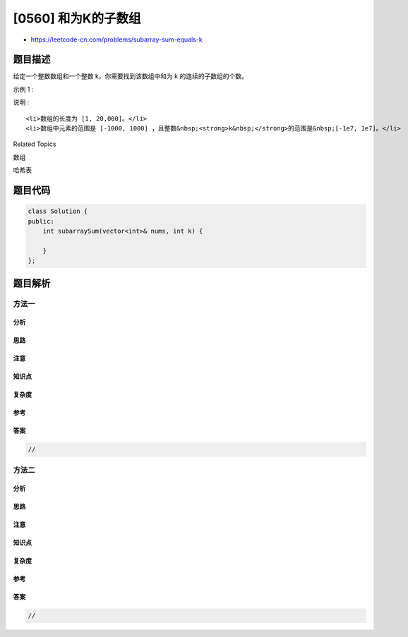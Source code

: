 [0560] 和为K的子数组
====================

-  https://leetcode-cn.com/problems/subarray-sum-equals-k

题目描述
--------

.. raw:: html

   <p>

给定一个整数数组和一个整数 k，你需要找到该数组中和为 k 的连续的子数组的个数。

.. raw:: html

   </p>

.. raw:: html

   <p>

示例 1 :

.. raw:: html

   </p>

.. raw:: html

   <pre>
   <strong>输入:</strong>nums = [1,1,1], k = 2
   <strong>输出:</strong> 2 , [1,1] 与 [1,1] 为两种不同的情况。
   </pre>

.. raw:: html

   <p>

说明 :

.. raw:: html

   </p>

.. raw:: html

   <ol>

::

    <li>数组的长度为 [1, 20,000]。</li>
    <li>数组中元素的范围是 [-1000, 1000] ，且整数&nbsp;<strong>k&nbsp;</strong>的范围是&nbsp;[-1e7, 1e7]。</li>

.. raw:: html

   </ol>

.. raw:: html

   <div>

.. raw:: html

   <div>

Related Topics

.. raw:: html

   </div>

.. raw:: html

   <div>

.. raw:: html

   <li>

数组

.. raw:: html

   </li>

.. raw:: html

   <li>

哈希表

.. raw:: html

   </li>

.. raw:: html

   </div>

.. raw:: html

   </div>

题目代码
--------

.. code:: cpp

    class Solution {
    public:
        int subarraySum(vector<int>& nums, int k) {

        }
    };

题目解析
--------

方法一
~~~~~~

分析
^^^^

思路
^^^^

注意
^^^^

知识点
^^^^^^

复杂度
^^^^^^

参考
^^^^

答案
^^^^

.. code:: cpp

    //

方法二
~~~~~~

分析
^^^^

思路
^^^^

注意
^^^^

知识点
^^^^^^

复杂度
^^^^^^

参考
^^^^

答案
^^^^

.. code:: cpp

    //
